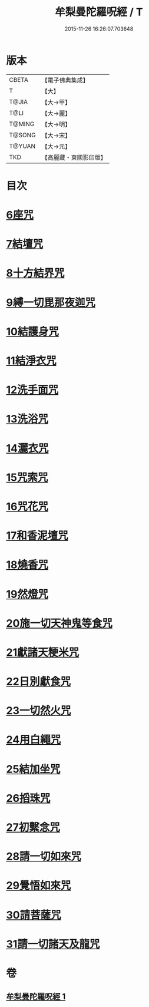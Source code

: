 #+TITLE: 牟梨曼陀羅呪經 / T
#+DATE: 2015-11-26 16:26:07.703648
* 版本
 |     CBETA|【電子佛典集成】|
 |         T|【大】     |
 |     T@JIA|【大→甲】   |
 |      T@LI|【大→麗】   |
 |    T@MING|【大→明】   |
 |    T@SONG|【大→宋】   |
 |    T@YUAN|【大→元】   |
 |       TKD|【高麗藏・東國影印版】|

* 目次
* [[file:KR6j0200_001.txt::0659b24][6座咒]]
* [[file:KR6j0200_001.txt::0659b28][7結壇咒]]
* [[file:KR6j0200_001.txt::0659c4][8十方結界咒]]
* [[file:KR6j0200_001.txt::0659c9][9縛一切毘那夜迦咒]]
* [[file:KR6j0200_001.txt::0659c15][10結護身咒]]
* [[file:KR6j0200_001.txt::0659c19][11結淨衣咒]]
* [[file:KR6j0200_001.txt::0659c22][12洗手面咒]]
* [[file:KR6j0200_001.txt::0659c26][13洗浴咒]]
* [[file:KR6j0200_001.txt::0660a2][14灑衣咒]]
* [[file:KR6j0200_001.txt::0660a5][15咒索咒]]
* [[file:KR6j0200_001.txt::0660a8][16咒花咒]]
* [[file:KR6j0200_001.txt::0660a11][17和香泥壇咒]]
* [[file:KR6j0200_001.txt::0660a14][18燒香咒]]
* [[file:KR6j0200_001.txt::0660a17][19然燈咒]]
* [[file:KR6j0200_001.txt::0660a20][20施一切天神鬼等食咒]]
* [[file:KR6j0200_001.txt::0660a23][21獻諸天粳米咒]]
* [[file:KR6j0200_001.txt::0660a27][22日別獻食咒]]
* [[file:KR6j0200_001.txt::0660b1][23一切然火咒]]
* [[file:KR6j0200_001.txt::0660b4][24用白繩咒]]
* [[file:KR6j0200_001.txt::0660b8][25結加坐咒]]
* [[file:KR6j0200_001.txt::0660b11][26搯珠咒]]
* [[file:KR6j0200_001.txt::0660b14][27初繫念咒]]
* [[file:KR6j0200_001.txt::0660b18][28請一切如來咒]]
* [[file:KR6j0200_001.txt::0660b21][29覺悟如來咒]]
* [[file:KR6j0200_001.txt::0660b24][30請菩薩咒]]
* [[file:KR6j0200_001.txt::0660b27][31請一切諸天及龍咒]]
* 卷
** [[file:KR6j0200_001.txt][牟梨曼陀羅呪經 1]]
